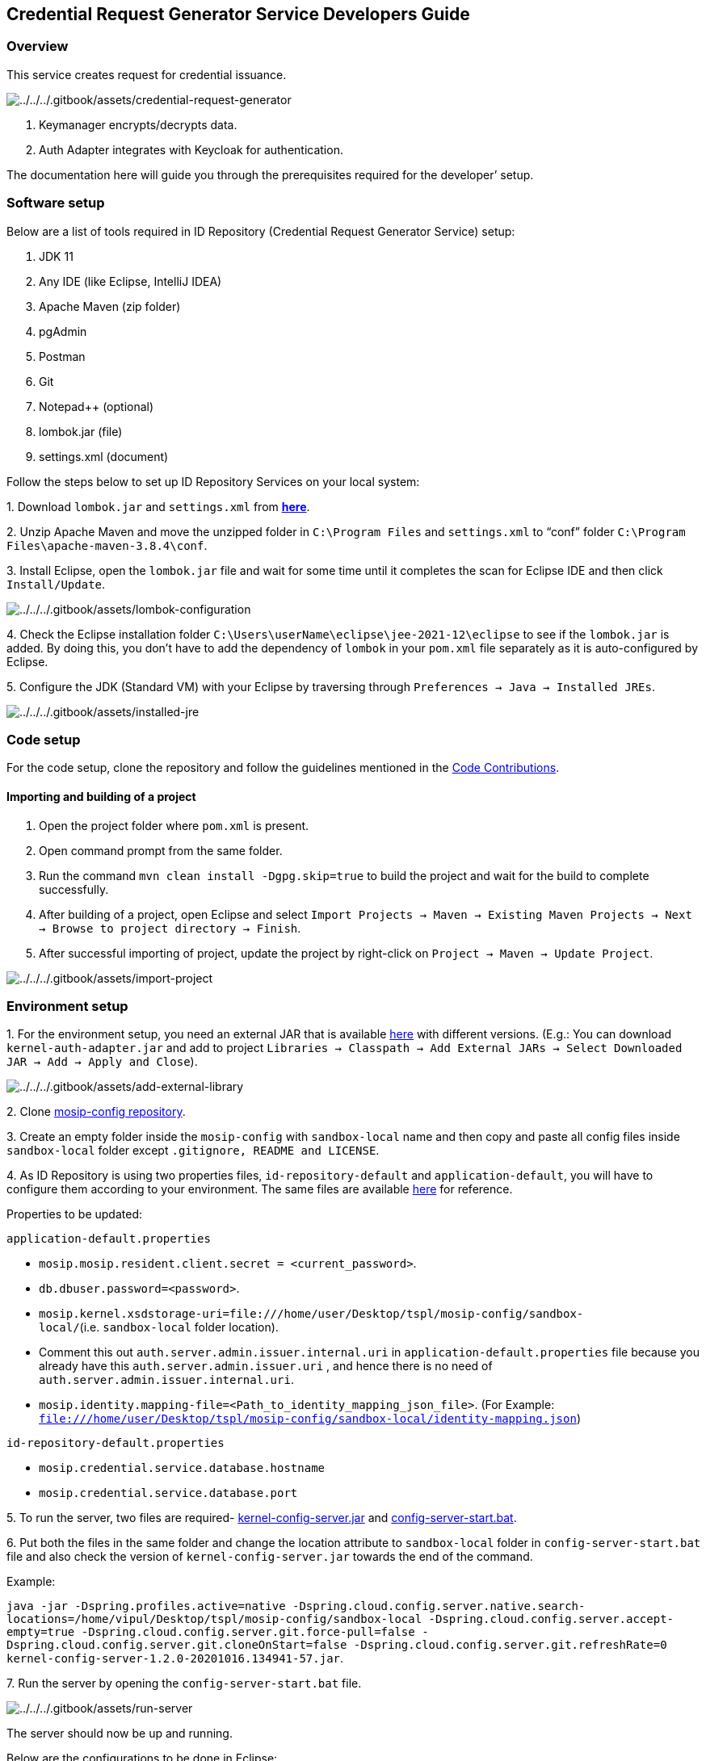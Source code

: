 == Credential Request Generator Service Developers Guide

=== Overview

This service creates request for credential issuance.

image:../../../.gitbook/assets/credential-request-generator.png[../../../.gitbook/assets/credential-request-generator]

[arabic]
. Keymanager encrypts/decrypts data.
. Auth Adapter integrates with Keycloak for authentication.

The documentation here will guide you through the prerequisites required
for the developer’ setup.

=== Software setup

Below are a list of tools required in ID Repository (Credential Request
Generator Service) setup:

[arabic]
. JDK 11
. Any IDE (like Eclipse, IntelliJ IDEA)
. Apache Maven (zip folder)
. pgAdmin
. Postman
. Git
. Notepad{plus}{plus} (optional)
. lombok.jar (file)
. settings.xml (document)

Follow the steps below to set up ID Repository Services on your local
system:

{empty}1. Download `lombok.jar` and `settings.xml` from
https://github.com/mosip/documentation/tree/1.2.0/docs/_files/id-repository-config-files[*here*].

{empty}2. Unzip Apache Maven and move the unzipped folder in
`C:++\++Program Files` and `settings.xml` to "`conf`" folder
`C:++\++Program Files++\++apache-maven-3.8.4++\++conf`.

{empty}3. Install Eclipse, open the `lombok.jar` file and wait for some
time until it completes the scan for Eclipse IDE and then click
`Install/Update`.

image:../../../.gitbook/assets/lombok-configuration.png[../../../.gitbook/assets/lombok-configuration]

{empty}4. Check the Eclipse installation folder
`C:++\++Users++\++userName++\++eclipse++\++jee-2021-12++\++eclipse` to
see if the `lombok.jar` is added. By doing this, you don’t have to add
the dependency of `lombok` in your `pom.xml` file separately as it is
auto-configured by Eclipse.

{empty}5. Configure the JDK (Standard VM) with your Eclipse by
traversing through `Preferences → Java → Installed JREs`.

image:../../../.gitbook/assets/installed-jre.png[../../../.gitbook/assets/installed-jre]

=== Code setup

For the code setup, clone the repository and follow the guidelines
mentioned in the
https://docs.mosip.io/1.2.0/community/code-contributions[Code
Contributions].

==== Importing and building of a project

[arabic]
. Open the project folder where `pom.xml` is present.
. Open command prompt from the same folder.
. Run the command `mvn clean install -Dgpg.skip=true` to build the
project and wait for the build to complete successfully.
. After building of a project, open Eclipse and select
`Import Projects → Maven → Existing Maven Projects → Next → Browse to project directory → Finish`.
. After successful importing of project, update the project by
right-click on `Project → Maven → Update Project`.

image:../../../.gitbook/assets/import-project.png[../../../.gitbook/assets/import-project]

=== Environment setup

{empty}1. For the environment setup, you need an external JAR that is
available
https://oss.sonatype.org/#nexus-search;gav~~kernel-auth-adapter~1.2.0-SNAPSHOT~~[here]
with different versions. (E.g.: You can download
`kernel-auth-adapter.jar` and add to project
`Libraries → Classpath → Add External JARs → Select Downloaded JAR → Add → Apply and Close`).

image:../../../.gitbook/assets/add-external-library.png[../../../.gitbook/assets/add-external-library]

{empty}2. Clone https://github.com/mosip/mosip-config[mosip-config
repository].

{empty}3. Create an empty folder inside the `mosip-config` with
`sandbox-local` name and then copy and paste all config files inside
`sandbox-local` folder except `.gitignore, README and LICENSE`.

{empty}4. As ID Repository is using two properties files,
`id-repository-default` and `application-default`, you will have to
configure them according to your environment. The same files are
available
https://github.com/mosip/documentation/tree/1.2.0/docs/_files/id-repository-config-files[here]
for reference.

Properties to be updated:

`application-default.properties`

* `mosip.mosip.resident.client.secret = ++<++current++_++password++>++`.
* `db.dbuser.password=++<++password++>++`.
* `mosip.kernel.xsdstorage-uri=file:///home/user/Desktop/tspl/mosip-config/sandbox-local/`(i.e. `sandbox-local`
folder location).
* Comment this out `auth.server.admin.issuer.internal.uri` in
`application-default.properties` file because you already have this
`auth.server.admin.issuer.uri` , and hence there is no need of
`auth.server.admin.issuer.internal.uri`.
* `mosip.identity.mapping-file=++<++Path++_++to++_++identity++_++mapping++_++json++_++file++>++`.
(For Example:
`file:///home/user/Desktop/tspl/mosip-config/sandbox-local/identity-mapping.json`)

`id-repository-default.properties`

* `mosip.credential.service.database.hostname`
* `mosip.credential.service.database.port`

{empty}5. To run the server, two files are required-
https://oss.sonatype.org/#nexus-search;gav~~kernel-config-server~1.2.0-SNAPSHOT~~[kernel-config-server.jar]
and
link:../../../_files/id-repository-config-files/config-server-start.bat[config-server-start.bat].

{empty}6. Put both the files in the same folder and change the location
attribute to `sandbox-local` folder in `config-server-start.bat` file
and also check the version of `kernel-config-server.jar` towards the end
of the command.

Example:

`java -jar -Dspring.profiles.active=native -Dspring.cloud.config.server.native.search-locations=/home/vipul/Desktop/tspl/mosip-config/sandbox-local -Dspring.cloud.config.server.accept-empty=true -Dspring.cloud.config.server.git.force-pull=false -Dspring.cloud.config.server.git.cloneOnStart=false -Dspring.cloud.config.server.git.refreshRate=0 kernel-config-server-1.2.0-20201016.134941-57.jar`.

{empty}7. Run the server by opening the `config-server-start.bat` file.

image:../../../.gitbook/assets/run-server.png[../../../.gitbook/assets/run-server]

The server should now be up and running.

Below are the configurations to be done in Eclipse:

{empty}1. Open Eclipse and run the project for one time as
`Java application`, so that it will create a Java application which you
can see in debug configurations and then change its name. (e.g.: project
name with environment - "`Credential-request-generator-dev`").

image:../../../.gitbook/assets/create-env-in-eclipse.png[../../../.gitbook/assets/create-env-in-eclipse]

{empty}2. Open the arguments and pass this
`-Ddomain.url=dev.mosip.net -Dapplication.base.url=http://localhost:8090 -Dspring.profiles.active=default -Dspring.cloud.config.uri=http://localhost:51000/config -Dspring.cloud.config.label=master`
in VM arguments.

{empty}3. Here, the domain URL represents the environment on which you
are working (eg., it can be `dev2.mosip.net` or `qa3.mosip.net`).

image:../../../.gitbook/assets/vm-arguments.png[../../../.gitbook/assets/vm-arguments]

{empty}4. Click Apply and then debug it (starts running).

=== Credential Request Generator Service API

* For API documentation, refer
https://mosip.github.io/documentation/1.2.0/credential-request-generator.html[here].
* The APIs can be tested with the help of *Swagger-UI*.
* Swagger is an interface description language for describing restful
APIs expressed using JSON. You can access Swagger-UI of
credential-request-generator-services for localhost from
`https://localhost:8094/v1/credentialrequest/swagger-ui/index.html?configUrl=/v1/credentialrequest/v3/api-docs/swagger-config#/`.
